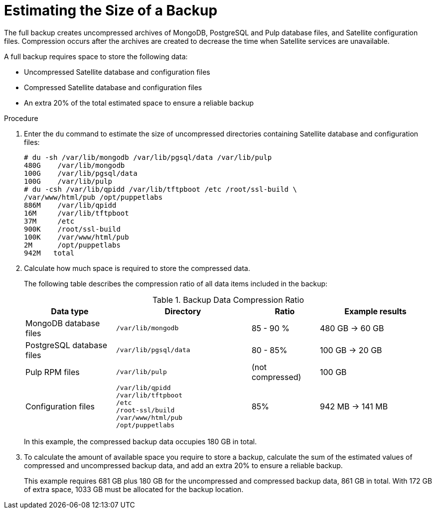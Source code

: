 [id='estimating-the-size-of-a-backup_{context}']

= Estimating the Size of a Backup

The full backup creates uncompressed archives of MongoDB, PostgreSQL and Pulp database files, and Satellite configuration files. Compression occurs after the archives are created to decrease the time when Satellite services are unavailable.

A full backup requires space to store the following data:

* Uncompressed Satellite database and configuration files
* Compressed Satellite database and configuration files
* An extra 20% of the total estimated space to ensure a reliable backup

.Procedure

. Enter the `du` command to estimate the size of uncompressed directories containing Satellite database and configuration files:
+
----
# du -sh /var/lib/mongodb /var/lib/pgsql/data /var/lib/pulp
480G	/var/lib/mongodb
100G    /var/lib/pgsql/data
100G	/var/lib/pulp
# du -csh /var/lib/qpidd /var/lib/tftpboot /etc /root/ssl-build \
/var/www/html/pub /opt/puppetlabs
886M    /var/lib/qpidd
16M     /var/lib/tftpboot
37M	/etc
900K	/root/ssl-build
100K	/var/www/html/pub
2M	/opt/puppetlabs
942M   total
----

. Calculate how much space is required to store the compressed data.
+
The following table describes the compression ratio of all data items included in the backup:
+
.Backup Data Compression Ratio
[cols="4,6,3,5"]
|===
|Data type |Directory |Ratio |Example results

|MongoDB database files
|`/var/lib/mongodb`
|85 - 90 %
|480 GB -> 60 GB

|PostgreSQL database files
|`/var/lib/pgsql/data`
|80 - 85%
|100 GB -> 20 GB

|Pulp RPM files
|`/var/lib/pulp`
|(not compressed)
|100 GB

|Configuration files
a|`/var/lib/qpidd` +
`/var/lib/tftpboot` +
`/etc` +
`/root-ssl/build` +
`/var/www/html/pub` +
`/opt/puppetlabs`
|85%
|942 MB -> 141 MB
|===
+
In this example, the compressed backup data occupies 180 GB in total.

. To calculate the amount of available space you require to store a backup, calculate the sum of the estimated values of compressed and uncompressed backup data, and add an extra 20% to ensure a reliable backup.
+
This example requires 681 GB plus 180 GB for the uncompressed and compressed backup data, 861 GB in total. With 172 GB of extra space, 1033 GB must be allocated for the backup location.
